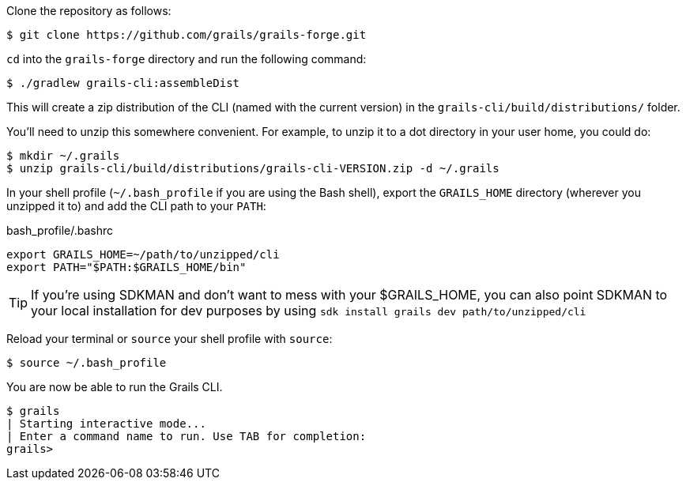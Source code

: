 Clone the repository as follows:

[source,bash]
----
$ git clone https://github.com/grails/grails-forge.git
----


`cd` into the `grails-forge` directory and run the following command:

[source,bash]
----
$ ./gradlew grails-cli:assembleDist
----

This will create a zip distribution of the CLI (named with the current version) in the `grails-cli/build/distributions/` folder.

You'll need to unzip this somewhere convenient. For example, to unzip it to a dot directory in your user home, you could do:

[source,bash]
----
$ mkdir ~/.grails
$ unzip grails-cli/build/distributions/grails-cli-VERSION.zip -d ~/.grails
----

In your shell profile (`~/.bash_profile` if you are using the Bash shell), export the `GRAILS_HOME` directory (wherever you unzipped it to) and add the CLI path to your `PATH`:

.bash_profile/.bashrc
[source,bash]
----
export GRAILS_HOME=~/path/to/unzipped/cli
export PATH="$PATH:$GRAILS_HOME/bin"
----

TIP: If you're using SDKMAN and don't want to mess with your $GRAILS_HOME, you can also point SDKMAN to your
local installation for dev purposes by using `sdk install grails dev path/to/unzipped/cli`

Reload your terminal or `source` your shell profile with `source`:

[source,bash]
----
$ source ~/.bash_profile
----

You are now be able to run the Grails CLI.

[source,bash]
----
$ grails
| Starting interactive mode...
| Enter a command name to run. Use TAB for completion:
grails>
----

